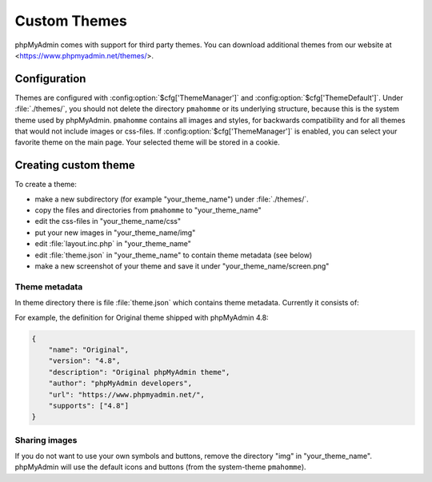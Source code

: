 .. _themes:

Custom Themes
=============

phpMyAdmin comes with support for third party themes. You can download
additional themes from our website at <https://www.phpmyadmin.net/themes/>.

Configuration
-------------

Themes are configured with :config:option:`$cfg['ThemeManager']` and
:config:option:`$cfg['ThemeDefault']`.  Under :file:`./themes/`, you should not
delete the directory ``pmahomme`` or its underlying structure, because this is
the system theme used by phpMyAdmin. ``pmahomme`` contains all images and
styles, for backwards compatibility and for all themes that would not include
images or css-files.  If :config:option:`$cfg['ThemeManager']` is enabled, you
can select your favorite theme on the main page. Your selected theme will be
stored in a cookie.

Creating custom theme
---------------------

To create a theme:

* make a new subdirectory (for example "your\_theme\_name") under :file:`./themes/`.
* copy the files and directories from ``pmahomme`` to "your\_theme\_name"
* edit the css-files in "your\_theme\_name/css"
* put your new images in "your\_theme\_name/img"
* edit :file:`layout.inc.php` in "your\_theme\_name"
* edit :file:`theme.json` in "your\_theme\_name" to contain theme metadata (see below)
* make a new screenshot of your theme and save it under
  "your\_theme\_name/screen.png"

Theme metadata
++++++++++++++

.. versionchanged:: 4.8.0

    Before 4.8.0 the theme metadata was passed in the :file:`info.inc.php` file.
    It has been replaced by :file:`theme.json` to allow easier parsing (without
    need to handle PHP code) and to support additional features.

In theme directory there is file :file:`theme.json` which contains theme
metadata. Currently it consists of:

.. describe:: name

    Display name of the theme.

    **This field is required.**

.. describe:: version

    Theme version, can be quite arbirary and does not have to match phpMyAdmin version.

    **This field is required.**

.. describe:: description

    Theme description. this will be shown on the website.

    **This field is required.**

.. describe:: author

    Theme author name.

    **This field is required.**

.. describe:: url

    Link to theme author website. It's good idea to have way for getting
    support there.

.. describe:: supports

    Array of supported phpMyAdmin major versions.

    **This field is required.**

For example, the definition for Original theme shipped with phpMyAdmin 4.8:

.. code-block:: json

    {
        "name": "Original",
        "version": "4.8",
        "description": "Original phpMyAdmin theme",
        "author": "phpMyAdmin developers",
        "url": "https://www.phpmyadmin.net/",
        "supports": ["4.8"]
    }

Sharing images
++++++++++++++

If you do not want to use your own symbols and buttons, remove the
directory "img" in "your\_theme\_name". phpMyAdmin will use the
default icons and buttons (from the system-theme ``pmahomme``).
